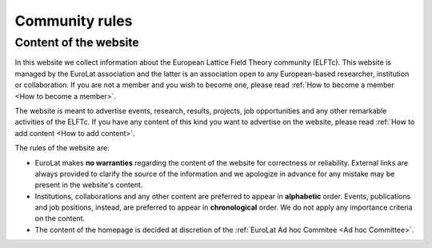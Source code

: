 
Community rules
===============

Content of the website
----------------------

In this website we collect information about the European Lattice Field Theory community (ELFTc).
This website is managed by the EuroLat association and the latter is an association open to
any European-based researcher, institution or collaboration. If you are not a member and you wish
to become one, please read :ref:`How to become a member <How to become a member>`.

The website is meant to advertise events, research, results, projects, job opportunities and any other
remarkable activities of the ELFTc. If you have any content of this kind you want to advertise on the
website, please read :ref:`How to add content <How to add content>`.

The rules of the website are:

- EuroLat makes **no warranties** regarding the content of the website for correctness or reliability.
  External links are always provided to clarify the source of the information and we apologize in
  advance for any mistake may be present in the website's content.
- Institutions, collaborations and any other content are preferred to appear in **alphabetic** order.
  Events, publications and job positions, instead, are preferred to appear in **chronological** order.
  We do not apply any importance criteria on the content. 
- The content of the homepage is decided at discretion of the :ref:`EuroLat Ad hoc Commitee <Ad hoc Committee>`.
